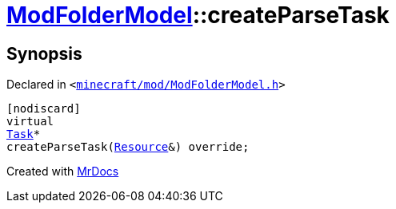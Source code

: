 [#ModFolderModel-createParseTask]
= xref:ModFolderModel.adoc[ModFolderModel]::createParseTask
:relfileprefix: ../
:mrdocs:


== Synopsis

Declared in `&lt;https://github.com/PrismLauncher/PrismLauncher/blob/develop/launcher/minecraft/mod/ModFolderModel.h#L84[minecraft&sol;mod&sol;ModFolderModel&period;h]&gt;`

[source,cpp,subs="verbatim,replacements,macros,-callouts"]
----
[nodiscard]
virtual
xref:Task.adoc[Task]*
createParseTask(xref:Resource.adoc[Resource]&) override;
----



[.small]#Created with https://www.mrdocs.com[MrDocs]#
